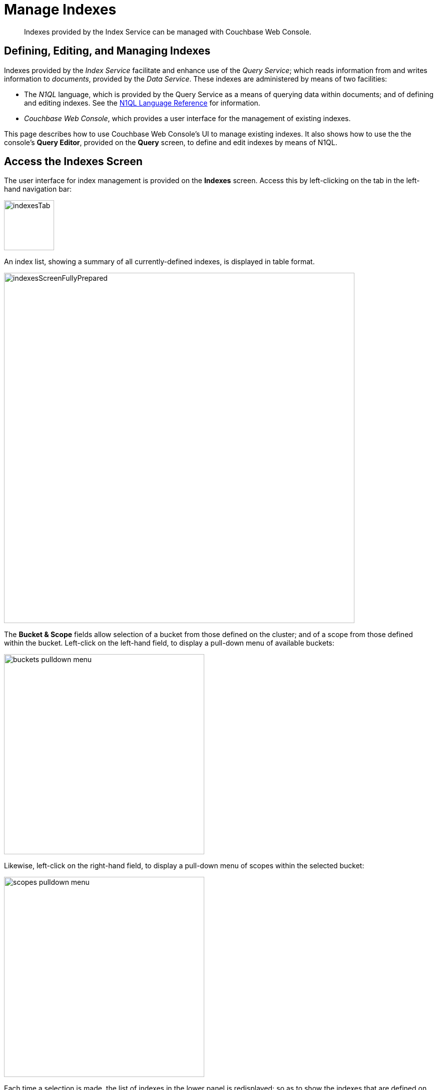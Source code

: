 = Manage Indexes
:description: Indexes provided by the Index Service can be managed with Couchbase Web Console.
:imagesdir: ../../assets/images

// Cross references
:storage-modes: xref:learn:services-and-indexes/indexes/storage-modes.adoc
:index-partitioning: xref:learn:services-and-indexes/indexes/index-replication.adoc#index-partitioning
:index-replication: xref:learn:services-and-indexes/indexes/index-replication.adoc#index-replication
:index-scans: xref:learn:services-and-indexes/indexes/index-scans.adoc
:index-storage-settings-via-cli: xref:manage:manage-settings/general-settings.adoc#index-storage-settings-via-cli
:index-settings-via-rest: xref:manage:manage-settings/general-settings.adoc#index-settings-via-rest
:monitor-indexes: xref:manage:monitor/monitoring-indexes.adoc
:index-stats: xref:manage:monitor/monitoring-indexes.adoc#index-stats
:service-stats: xref:manage:monitor/monitoring-indexes.adoc#service-stats
:querying-indexes: xref:n1ql:n1ql-intro/sysinfo.adoc#querying-indexes
:n1ql-language-reference: xref:n1ql:n1ql-language-reference/index.adoc
:drop-index: xref:n1ql:n1ql-language-reference/dropindex.adoc
:drop-primary-index: xref:n1ql:n1ql-language-reference/dropprimaryindex.adoc

[abstract]
{description}

[#defining-editing-and-managing-indexes]
== Defining, Editing, and Managing Indexes

Indexes provided by the _Index Service_ facilitate and enhance use of the _Query Service_; which reads information from and writes information to _documents_, provided by the _Data Service_.
These indexes are administered by means of two facilities:

* The _N1QL_ language, which is provided by the Query Service as a means of querying data within documents; and of defining and editing indexes.
See the {n1ql-language-reference}[N1QL Language Reference] for information.

* _Couchbase Web Console_, which provides a user interface for the management of existing indexes.

This page describes how to use Couchbase Web Console's UI to manage existing indexes.
It also shows how to use the the console's *Query Editor*, provided on the *Query* screen, to define and edit indexes by means of N1QL.

[[access-indexes]]
== Access the Indexes Screen

The user interface for index management is provided on the *Indexes* screen.
Access this by left-clicking on the tab in the left-hand navigation bar:

image::manage-ui/indexesTab.png[,100,align=left]

An index list, showing a summary of all currently-defined indexes, is displayed in table format.

image::manage-ui/indexesScreenFullyPrepared.png[,700,align=left]

The *Bucket & Scope* fields allow selection of a bucket from those defined on the cluster; and of a scope from those defined within the bucket.
Left-click on the left-hand field, to display a pull-down menu of available buckets:

image::manage-indexes/buckets-pulldown-menu.png[,400,align=left]

Likewise, left-click on the right-hand field, to display a pull-down menu of scopes within the selected bucket:

image::manage-indexes/scopes-pulldown-menu.png[,400,align=left]

Each time a selection is made, the list of indexes in the lower panel is redisplayed; so as to show the indexes that are defined on data within the selected scope and bucket.

Note that towards the right, an additional control provides a pull-down menu whereby indexes can be viewed either for all Index-Service nodes on the cluster, or by node.
Additionally, an interactive field is provided, to allow the displayed content to be filtered; by entering either all or part of an index-name.

[[index-summary]]
== Index Summary

The index list displays the following information about each index:

* *index name*.
The name of the index.
There may also be one or more indicators after the index name, giving further information:

+
image::manage-indexes/index-indicators.png[]

** `partitioned` indicates that the index is _partitioned_.
An overview of partitioning is provided in xref:learn:services-and-indexes/indexes/index-replication.adoc#index-partitioning[Index Partitioning].
Examples of creating partitioned indexes are provided in
xref:n1ql:n1ql-language-reference/index-partitioning.adoc#partition-keys[Partition Keys].

** `replica __n__` indicates that this is an _index replica_, where `__n__` is the replica ID.
An overview of index replication, and examples of creating index replicas, are provided in xref:learn:services-and-indexes/indexes/index-replication.adoc#index-replication[Index Replication].

** `stale` indicates that the node on which the index or partition is stored is not available.

* *requests/sec*.
The number of requests per second.

* *resident ratio*.
The percentage of the data held in memory.

* *items*.
The number of items currently indexed.

* *data size*.
The size of indexable data that is maintained for the index or replica.

* *keyspace*.
The keyspace for which the index or replica was created.

* *status*.
The current state of the Index Service on the node on which this index is stored.
The state can be expressed as *ready*, *pause*, *warmup*, or *n mutations remaining* (where *n* is an integer).
+
The color of the left margin of the index row also reflects the current state of the index.
For example, the left margin of the index row is green when the index is *ready*, orange when the index is in *warmup*, and so on.
+
image::manage-indexes/index-margins.png[]

[[expand-index]]
== Index Administration

To administer an index, left-click on a specific index row in the indexes list, to expand the row.
(Subsequently, whenever appropriate, left-click on the row again, to collapse it.)
When the row is expanded, the following information is displayed.

image::manage-indexes/index-row-expanded.png[,700,align=left]

The following information is thus provided:

* *Definition*.
The N1QL statement used to define the index.

* *Storage Mode*.
The {storage-modes}[storage mode] used by the Index Service on the node on which this index is stored.

* *Nodes*.
(Only displayed for partitioned indexes.)
The nodes on which the index partitions are stored, and the number of partitions stored on each node.

In addition, when the index row is expanded, the *Index Stats* control is displayed, along with the *Open in Workbench* and *Drop* buttons.
These controls are described below.

[[index-stats]]
=== Show the Index Statistics

To see statistics for the index, left-click on the *Index Stats* control in the expanded index row.
The panel expands vertically, and provides the following display of interactive charts:

image::manage-indexes/index-stats-display.png[,700,align=left]

For more information on these charts, see {index-stats}[Index Statistics].

[[edit-index]]
=== Open the Index in the Query Workbench

If an index is opened in the _Query Workbench_, its definition can be inspected and modified.

Proceed as follows:

. From the *Indexes* screen, left-click the *Open in Workbench* button, in the expanded index row.
+
The index definition is displayed in the Query Workbench.

. Modify the N!QL index-definition, as required.
(Note that you cannot change the definition of the existing index, but you can create a new index with the modified definition.)
+
image::manage-indexes/indexInQueryWorkbench.png[,700,align=left]

Immediately beneath the *Query Editor*, four buttons are displayed.
These can be used to test queries, and to determine how to design corresponding indexes; so as to maximize query-performance.
The buttons are as follows.

==== Execute

When left-clicked on, this executes the query that has been typed into the *Query Editor*.
For example, type the following query into the *Query Editor*: `SELECT icao FROM &#96;travel-sample&#96; WHERE name = "SeaPort Airlines";`.
This selects every `icao` key-value pair from the bucket `travel-sample`, where the host document also contains a `name` value that is `SeaPort Airlines`.

The *Query Editor* now appears as follows:

image::manage-ui/queryEditorWithSelectQuery.png[,540,align=left]

Left-click on the *Execute* button.

image::manage-ui/leftClickOnExecuteButton.png[,110,align=left]

Couchbase Web Console now provides feedback on the ongoing execution of the query.

image::manage-indexes/executingQuery.png[,320,align=left]

When query-execution has concluded, the results are duly displayed:

image::manage-indexes/resultsOfqueryExecution.png[,520,align=left]

Left-click on the right-pointing arrowhead, located to the immediate right of the *Execute* button, in order to redisplay the other buttons.

==== Explain

When left-clicked on, this provides an explanation of how query-execution proceeded:

image::manage-ui/leftClickOnExplainButton.png[,110,align=left]

The explanation is now displayed in the *Query Results* panel:

image::manage-ui/queryExplanation.png[,720,align=left]

This indicates the bucket and primary index scan that have been used in the query; as well as the filter applied, and the number of terms returned.

==== Advise

When left-clicked on, this displays advice as to what index or indexes might be created, in order to improve the future performance of the query:

image::manage-ui/leftClickOnAdviseButton.png[,110,align=left]

Advice is duly displayed in the *Query Results* panel:

image::manage-ui/queryAdviceDisplay.png[,440,align=left]

In this instance, the advice consists of two options; which are, respectively, the creation of a _covered_ index, and the creation of a regular index.
To create a covered index, left-click on the corresponding button:

image::manage-ui/createAndBuildIndex.png[,440,align=left]

The following notification is now displayed:

image::manage-ui/indexCreateWarning.png[,380,align=left]

Left-click on *Continue*.
When index-creation is completed, the following success-message appears on the *Query* screen:

image::manage-ui/createIndexSuccessMessage.png[,620,align=left]

==== Run as Transaction

The *Run as Transaction* button allows the specified query to be run transactionally, across multiple indexes.
For information on transactions, see xref:learn:data/transactions.adoc[Transactions].

Left-click on the button:

image::manage-indexes/transactionButton.png[,150,align=left]

The query is now run as a transaction.
When the transaction is complete, status is displayed as follows:

image::manage-indexes/transactionSuccessDisplay.png[,620,align=left]

=== Index-Definition Support in Community Edition

Note that in Couchbase Server _Community_ Edition, index-definition support is provided in a slightly different way.
The area immediately below the *Query Editor* appears as follows:

image::manage-ui/ceIndexAdvisorLink.png[,320,align=left]

The https://index-advisor.couchbase.com/indexadvisor/#1[External Query Advisor^] link takes the user to an external web-site, where the *Query Advisor* can be accessed and used.

[[drop-index]]
=== Drop the Index

To drop the index from the bucket:

. Left-click the *Drop* button in the expanded index row.
+
A pop-up message appears, asking if you are sure you want to drop the index.
+
image::manage-indexes/drop-index.png[,322]

. Left-click *Drop Index* to drop the index, or *Cancel* to cancel.

Note that you can also drop an index by means of the N1QL {drop-index}[DROP INDEX] and {drop-primary-index}[DROP PRIMARY INDEX] commands.

[[index-summary-stats]]
== Index Summary Statistics

Summary statistics for the Index Service are displayed in the footer of the Indexes screen.

image::manage-indexes/service-stats.png[,720,align=left]

For details of the index summary statistics, refer to {service-stats}[Index Service Statistics].

[[cli]]
== Manage Indexes with the CLI

You can manage some Index-Service settings using the CLI.
Refer to {index-storage-settings-via-cli}[Index Storage Settings via CLI].

Note that there is no CLI support for the administration of specific indexes.
However, you can get index information from the system catalog.
Refer to {querying-indexes}[Querying Indexes].

You can also edit or remove indexes using N1QL.
Refer to {n1ql-language-reference}[N1QL Language Reference] for more details.

[[rest-api]]
== Manage Indexes with the REST API

You can manage some Index-Service settings using the REST API.
Refer to {index-settings-via-rest}[Index Settings via REST].

Note that there is no REST API support for the administration of specific indexes.

[[related-links]]
== See Also

Information on index statistics is provided in {monitor-indexes}[Monitor Indexes].
